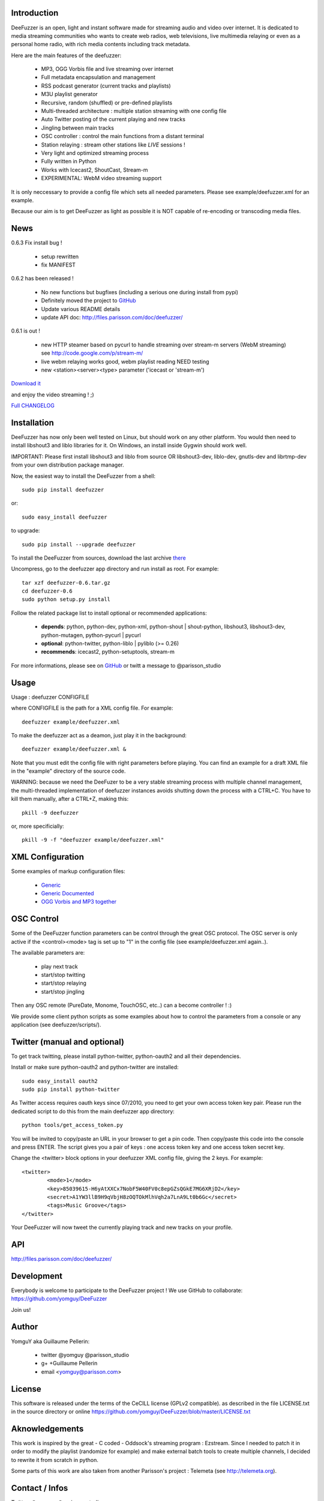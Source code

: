.. image:: http://github.com/yomguy/DeeFuzzer/raw/master/doc/img/logo_deefuzzer.png

Introduction
============

DeeFuzzer is an open, light and instant software made for streaming audio and video over internet.
It is dedicated to media streaming communities who wants to create web radios, web televisions,
live multimedia relaying or even as a personal home radio, with rich media contents including track metadata.

Here are the main features of the deefuzzer:

 * MP3, OGG Vorbis file and live streaming over internet
 * Full metadata encapsulation and management
 * RSS podcast generator (current tracks and playlists)
 * M3U playlist generator
 * Recursive, random (shuffled) or pre-defined playlists
 * Multi-threaded architecture : multiple station streaming with one config file
 * Auto Twitter posting of the current playing and new tracks
 * Jingling between main tracks
 * OSC controller : control the main functions from a distant terminal
 * Station relaying : stream other stations like *LIVE* sessions !
 * Very light and optimized streaming process
 * Fully written in Python
 * Works with Icecast2, ShoutCast, Stream-m
 * EXPERIMENTAL: WebM video streaming support

It is only neccessary to provide a config file which sets all needed parameters.
Please see example/deefuzzer.xml for an example.

Because our aim is to get DeeFuzzer as light as possible it is NOT capable of re-encoding or transcoding media files.

News
=====

0.6.3 Fix install bug !

 * setup rewritten
 * fix MANIFEST

0.6.2 has been released !

 * No new functions but bugfixes (including a serious one during install from pypi)
 * Definitely moved the project to `GitHub <https://github.com/yomguy/DeeFuzzer>`_
 * Update various README details
 * update API doc: http://files.parisson.com/doc/deefuzzer/

0.6.1 is out !

 * new HTTP steamer based on pycurl to handle streaming over stream-m servers (WebM streaming)
   see http://code.google.com/p/stream-m/
 * live webm relaying works good, webm playlist reading NEED testing
 * new <station><server><type> parameter ('icecast or 'stream-m')

`Download it <http://pypi.python.org/packages/source/D/DeeFuzzer/DeeFuzzer-0.6.3.tar.gz>`_

and enjoy the video streaming ! ;)

`Full CHANGELOG <https://github.com/yomguy/DeeFuzzer/blob/master/CHANGELOG>`_


Installation
============

DeeFuzzer has now only been well tested on Linux, but should work on any other platform.
You would then need to install libshout3 and liblo libraries for it. On Windows,
an install inside Gygwin should work well.

IMPORTANT: Please first install libshout3 and liblo from source OR libshout3-dev, 
liblo-dev, gnutls-dev and librtmp-dev from your own distribution package manager.

Now, the easiest way to install the DeeFuzzer from a shell::

    sudo pip install deefuzzer

or::

    sudo easy_install deefuzzer

to upgrade::

    sudo pip install --upgrade deefuzzer

To install the DeeFuzzer from sources, download the last archive `there <http://pypi.python.org/pypi/DeeFuzzer>`_

Uncompress, go to the deefuzzer app directory and run install as root. For example::

    tar xzf deefuzzer-0.6.tar.gz
    cd deefuzzer-0.6
    sudo python setup.py install

Follow the related package list to install optional or recommended applications:

 * **depends**: python, python-dev, python-xml, python-shout | shout-python, libshout3, libshout3-dev, python-mutagen, python-pycurl | pycurl
 * **optional**: python-twitter, python-liblo | pyliblo (>= 0.26)
 * **recommends**: icecast2, python-setuptools, stream-m

For more informations, please see on `GitHub <https://github.com/yomguy/DeeFuzzer>`_ or twitt a message to @parisson_studio

Usage
=====

Usage : deefuzzer CONFIGFILE

where CONFIGFILE is the path for a XML config file. For example::

    deefuzzer example/deefuzzer.xml

To make the deefuzzer act as a deamon, just play it in the background::

    deefuzzer example/deefuzzer.xml &

Note that you must edit the config file with right parameters before playing.
You can find an example for a draft XML file in the "example" directory of the source code.

WARNING: because we need the DeeFuzer to be a very stable streaming process with multiple channel management,
the multi-threaded implementation of deefuzzer instances avoids shutting down the process with a CTRL+C.
You have to kill them manually, after a CTRL+Z, making this::

    pkill -9 deefuzzer

or, more specificially::

    pkill -9 -f "deefuzzer example/deefuzzer.xml"


XML Configuration
=================

Some examples of markup configuration files:

 * `Generic <https://github.com/yomguy/DeeFuzzer/blob/master/example/deefuzzer.xml>`_
 * `Generic Documented <https://github.com/yomguy/DeeFuzzer/blob/master/example/deefuzzer_doc.xml>`_
 * `OGG Vorbis and MP3 together <https://github.com/yomguy/DeeFuzzer/blob/master/example/deefuzzer_mp3_ogg.xml>`_

OSC Control
===========

Some of the DeeFuzzer function parameters can be control through the great OSC protocol.
The OSC server is only active if the <control><mode> tag is set up to "1"
in the config file (see example/deefuzzer.xml again..).

The available parameters are:

    * play next track
    * start/stop twitting
    * start/stop relaying
    * start/stop jingling

Then any OSC remote (PureDate, Monome, TouchOSC, etc..) can a become controller ! :)

We provide some client python scripts as some examples about how to control the parameters
from a console or any application (see deefuzzer/scripts/).

Twitter (manual and optional)
================================

To get track twitting, please install python-twitter, python-oauth2 and all their dependencies.

Install or make sure python-oauth2 and python-twitter are installed::

    sudo easy_install oauth2
    sudo pip install python-twitter

As Twitter access requires oauth keys since 07/2010, you need to get your own access token key pair.
Please run the dedicated script to do this from the main deefuzzer app directory::

    python tools/get_access_token.py

You will be invited to copy/paste an URL in your browser to get a pin code.
Then copy/paste this code into the console and press ENTER.
The script gives you a pair of keys : one access token key and one access token secret key.

Change the <twitter> block options in your deefuzzer XML config file, giving the 2 keys.
For example::

    <twitter>
            <mode>1</mode>
            <key>85039615-H6yAtXXCx7NobF5W40FV0c8epGZsQGkE7MG6XRjD2</key>
            <secret>A1YW3llB9H9qVbjH8zOQTOkMlhVqh2a7LnA9Lt0b6Gc</secret>
            <tags>Music Groove</tags>
    </twitter>

Your DeeFuzzer will now tweet the currently playing track and new tracks on your profile.

API
===

http://files.parisson.com/doc/deefuzzer/

Development
============

Everybody is welcome to participate to the DeeFuzzer project !
We use GitHub to collaborate: https://github.com/yomguy/DeeFuzzer

Join us!

Author
======

YomguY aka Guillaume Pellerin:

 * twitter   @yomguy @parisson_studio
 * g+        +Guillaume Pellerin
 * email     <yomguy@parisson.com>

License
=======

This software is released under the terms of the CeCILL license (GPLv2 compatible).
as described in the file LICENSE.txt in the source directory or online https://github.com/yomguy/DeeFuzzer/blob/master/LICENSE.txt

Aknowledgements
===============

This work is inspired by the great - C coded - Oddsock's streaming program : Ezstream.
Since I needed to patch it in order to modify the playlist (randomize for example)
and make external batch tools to create multiple channels, I decided to rewrite it
from scratch in python.

Some parts of this work are also taken from another Parisson's project : Telemeta
(see http://telemeta.org).

Contact / Infos
===============

Twitter: @yomguy @parisson_studio

GitHub : https://github.com/yomguy/DeeFuzzer

Expertise, Business, Sponsoring: http://parisson.com
